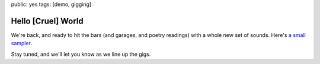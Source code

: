 public: yes
tags: [demo, gigging]


Hello [Cruel] World
===================

We're back,
and ready to hit the bars
(and garages, and poetry readings)
with a whole new set of sounds.
Here's `a small sampler`_.

Stay tuned,
and we'll let you know
as we line up the gigs.

.. _a small sampler: /verbs/
